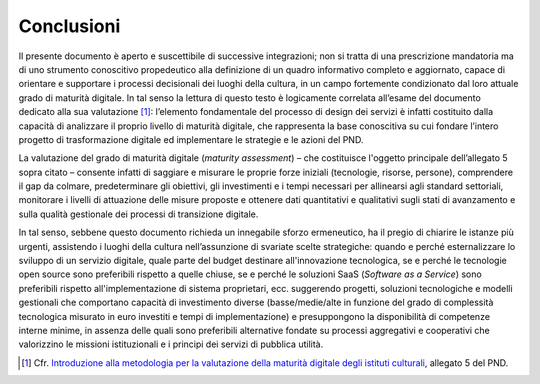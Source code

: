 Conclusioni
===========

Il presente documento è aperto e suscettibile di successive
integrazioni; non si tratta di una prescrizione mandatoria ma di uno
strumento conoscitivo propedeutico alla definizione di un quadro
informativo completo e aggiornato, capace di orientare e supportare i
processi decisionali dei luoghi della cultura, in un campo fortemente
condizionato dal loro attuale grado di maturità digitale. In tal senso
la lettura di questo testo è logicamente correlata all’esame del
documento dedicato alla sua valutazione [1]_: l’elemento fondamentale
del processo di design dei servizi è infatti costituito dalla capacità
di analizzare il proprio livello di maturità digitale, che rappresenta
la base conoscitiva su cui fondare l’intero progetto di trasformazione
digitale ed implementare le strategie e le azioni del PND.

La valutazione del grado di maturità digitale (*maturity assessment*) –
che costituisce l'oggetto principale dell’allegato 5 sopra citato –
consente infatti di saggiare e misurare le proprie forze iniziali
(tecnologie, risorse, persone), comprendere il gap da colmare,
predeterminare gli obiettivi, gli investimenti e i tempi necessari per
allinearsi agli standard settoriali, monitorare i livelli di attuazione
delle misure proposte e ottenere dati quantitativi e qualitativi sugli
stati di avanzamento e sulla qualità gestionale dei processi di
transizione digitale.

In tal senso, sebbene questo documento richieda un innegabile sforzo
ermeneutico, ha il pregio di chiarire le istanze più urgenti, assistendo
i luoghi della cultura nell’assunzione di svariate scelte strategiche:
quando e perché esternalizzare lo sviluppo di un servizio digitale,
quale parte del budget destinare all'innovazione tecnologica, se e
perché le tecnologie open source sono preferibili rispetto a quelle
chiuse, se e perché le soluzioni SaaS (*Software as a Service*) sono
preferibili rispetto all'implementazione di sistema proprietari, ecc.
suggerendo progetti, soluzioni tecnologiche e modelli gestionali che
comportano capacità di investimento diverse (basse/medie/alte in
funzione del grado di complessità tecnologica misurato in euro investiti
e tempi di implementazione) e presuppongono la disponibilità di
competenze interne minime, in assenza delle quali sono preferibili
alternative fondate su processi aggregativi e cooperativi che
valorizzino le missioni istituzionali e i principi dei servizi di
pubblica utilità.

.. _Introduzione alla metodologia per la valutazione della maturità digitale degli istituti culturali: https://docs.italia.it/italia/icdp/icdp-pnd-maturita-docs/
.. [1] Cfr. `Introduzione alla metodologia per la valutazione della maturità digitale degli istituti culturali`_, allegato 5 del PND.
